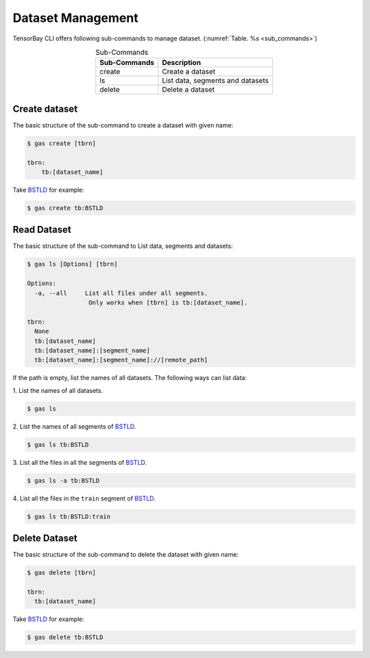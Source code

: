 ####################
 Dataset Management
####################

TensorBay CLI offers following sub-commands to manage dataset.
(:numref:`Table. %s <sub_commands>`)

.. _sub_commands:

.. table:: Sub-Commands
   :align: center
   :widths: auto

   ============ =========================================
   Sub-Commands Description
   ============ =========================================
   create        Create a dataset
   ls            List data, segments and datasets
   delete        Delete a dataset
   ============ =========================================

****************
 Create dataset
****************

The basic structure of the sub-command to create a dataset with given name:

.. code:: console

   $ gas create [tbrn]

   tbrn:
       tb:[dataset_name]

Take `BSTLD`_ for example:

.. _BSTLD: https://gas.graviti.cn/dataset/data-decorators/BSTLD

.. code:: console

   $ gas create tb:BSTLD

**************
 Read Dataset
**************

The basic structure of the sub-command to List data, segments and datasets:

.. code:: console

   $ gas ls [Options] [tbrn]

   Options:
     -a, --all     List all files under all segments.
                    Only works when [tbrn] is tb:[dataset_name].

   tbrn:
     None
     tb:[dataset_name]
     tb:[dataset_name]:[segment_name]
     tb:[dataset_name]:[segment_name]://[remote_path]

If the path is empty, list the names of all datasets.
The following ways can list data:

| 1. List the names of all datasets.

.. code:: console

   $ gas ls

| 2. List the names of all segments of `BSTLD`_.

.. code:: console

   $ gas ls tb:BSTLD

| 3. List all the files in all the segments of `BSTLD`_.

.. code:: console

   $ gas ls -a tb:BSTLD

| 4. List all the files in the ``train`` segment of `BSTLD`_.

.. code:: console

   $ gas ls tb:BSTLD:train

****************
 Delete Dataset
****************

The basic structure of the sub-command to delete the dataset with given name:

.. code:: console

   $ gas delete [tbrn]

   tbrn:
     tb:[dataset_name]

Take `BSTLD`_ for example:

.. code:: console

   $ gas delete tb:BSTLD
